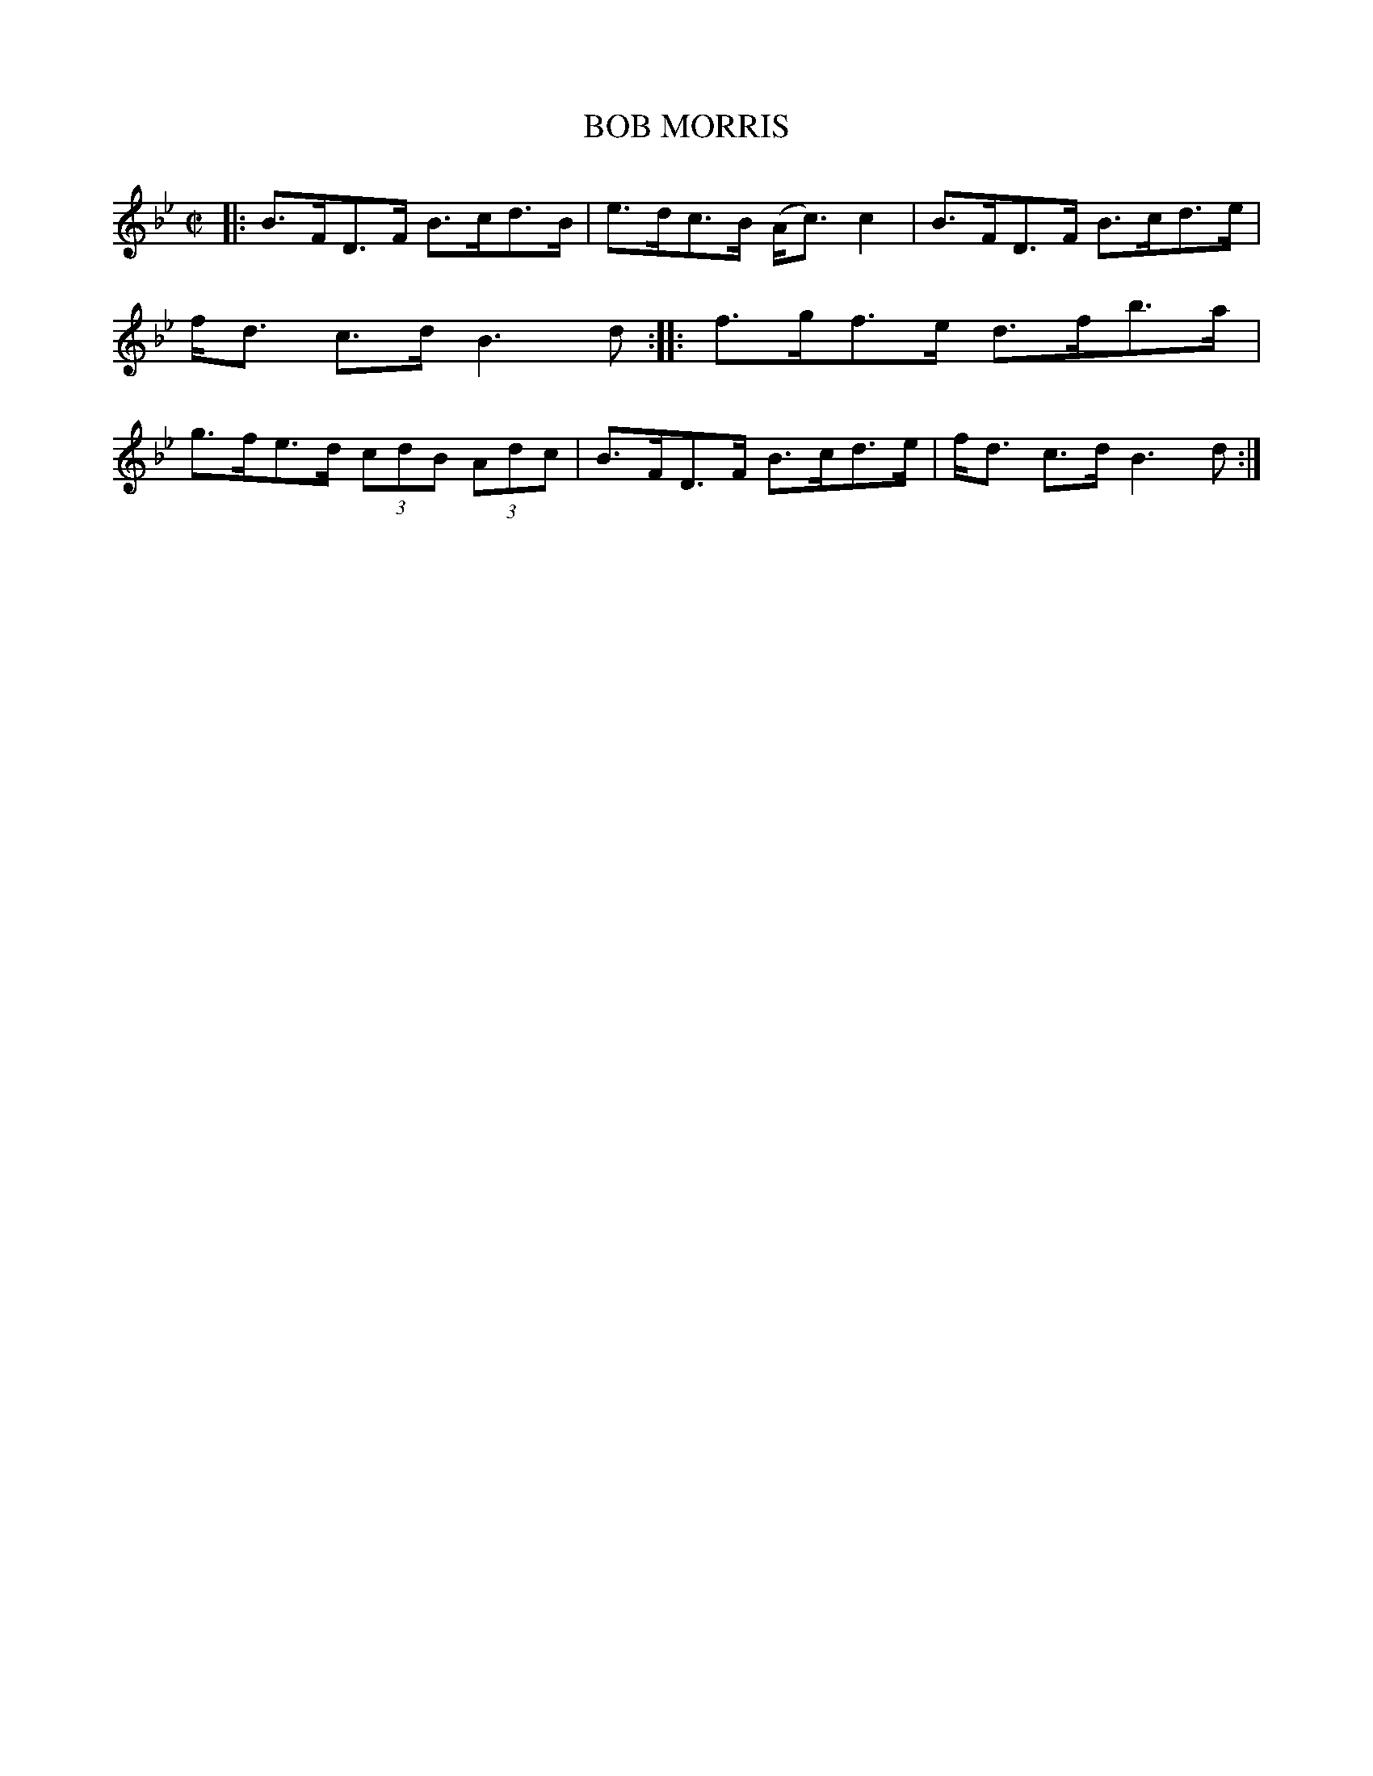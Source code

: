 X: 4155
T: BOB MORRIS
R: Strathspey.
%R: strathspey
B: James Kerr "Merry Melodies" v.4 p.18 #155
Z: 2016 John Chambers <jc:trillian.mit.edu>
M: C|
L: 1/8
K: Bb
|:\
B>FD>F B>cd>B | e>dc>B (A<c)c2 |\
B>FD>F B>cd>e | f<d c>d B3d ::\
f>gf>e d>fb>a | g>fe>d (3cdB (3Adc |\
B>FD>F B>cd>e | f<d c>d B3d :|
